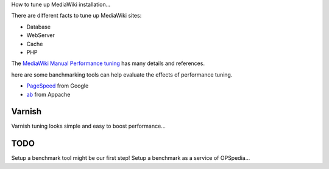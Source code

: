 How to tune up MediaWiki installation...

There are different facts to tune up MediaWiki sites:

- Database
- WebServer
- Cache
- PHP

The `MediaWiki Manual Performance tuning`_ has many details and
references.

here are some banchmarking tools can help evaluate the effects of 
performance tuning.

- PageSpeed_ from Google
- ab_ from Appache

Varnish
-------

Varnish tuning looks simple and easy to boost performance...

TODO
----

Setup a benchmark tool might be our first step!
Setup a benchmark as a service of OPSpedia...

.. _MediaWiki Manual Performance tuning: http://www.mediawiki.org/wiki/Manual:Performance_tuning
.. _PageSpeed: https://developers.google.com/speed/pagespeed/
.. _ab: https://httpd.apache.org/docs/2.2/programs/ab.html
